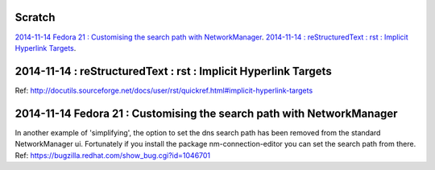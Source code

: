 Scratch
=======


`2014-11-14 Fedora 21 : Customising the search path with NetworkManager`_.
`2014-11-14 : reStructuredText : rst : Implicit Hyperlink Targets`_.

2014-11-14 : reStructuredText : rst : Implicit Hyperlink Targets
================================================================
Ref: http://docutils.sourceforge.net/docs/user/rst/quickref.html#implicit-hyperlink-targets


2014-11-14 Fedora 21 : Customising the search path with NetworkManager
======================================================================
In another example of 'simplifying', the option to set the dns search path
has been removed from the standard NetworkManager ui. Fortunately if you
install the package nm-connection-editor you can set the search path from
there. Ref: https://bugzilla.redhat.com/show_bug.cgi?id=1046701
